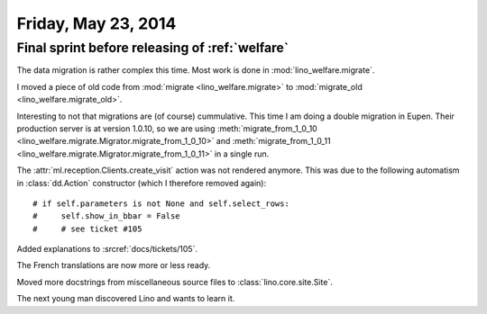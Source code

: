 ====================
Friday, May 23, 2014
====================

Final sprint before releasing of :ref:`welfare`
-----------------------------------------------

The data migration is rather complex this time. 
Most work is done in :mod:`lino_welfare.migrate`.

I moved a piece of old code from 
:mod:`migrate <lino_welfare.migrate>` to
:mod:`migrate_old <lino_welfare.migrate_old>`.

Interesting to not that migrations are (of course) cummulative. This
time I am doing a double migration in Eupen. Their production server
is at version 1.0.10, so we are using :meth:`migrate_from_1_0_10
<lino_welfare.migrate.Migrator.migrate_from_1_0_10>` and
:meth:`migrate_from_1_0_11
<lino_welfare.migrate.Migrator.migrate_from_1_0_11>` in a single run.


The :attr:`ml.reception.Clients.create_visit` action was not rendered
anymore.  This was due to the following automatism in
:class:`dd.Action` constructor (which I therefore removed again)::

    # if self.parameters is not None and self.select_rows:
    #     self.show_in_bbar = False
    #     # see ticket #105

Added explanations to :srcref:`docs/tickets/105`. 

The French translations are now more or less ready.

Moved more docstrings from miscellaneous source files to
:class:`lino.core.site.Site`.

The next young man discovered Lino and wants to learn it.

